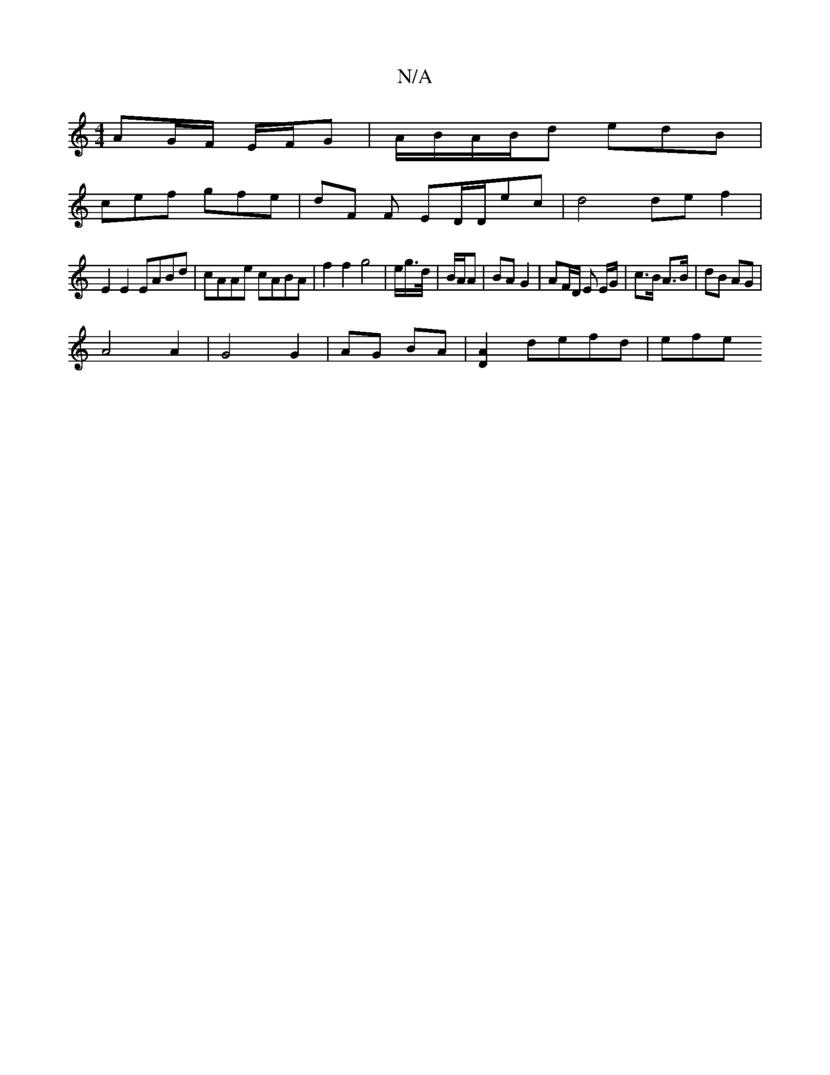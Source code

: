 X:1
T:N/A
M:4/4
R:N/A
K:Cmajor
 AG/F/ E/F/G | A/B/A/B/d edB |
cef gfe | dF F ED/D/ec | d4 de f2 |
E2 E2 EABd | cAAe cABA | f2 f2 g4 | e/2g/>d/|B/A/A | BA G2 | AF/D/ E E/G/ | c>B A>B | dB AG |
A4 A2 | G4 G2 | AG BA | [D2A2] defd|efe